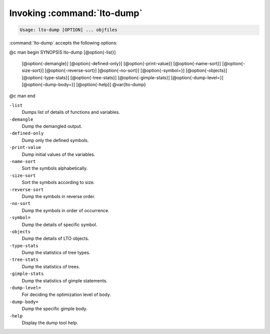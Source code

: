.. _invoking-lto-dump:

Invoking :command:`lto-dump`
****************************

.. code-block:: c++

  Usage: lto-dump [OPTION] ... objfiles

:command:`lto-dump` accepts the following options:

@c man begin SYNOPSIS
lto-dump [@option{-list}]
     [@option{-demangle}]
     [@option{-defined-only}]
     [@option{-print-value}]
     [@option{-name-sort}]
     [@option{-size-sort}]
     [@option{-reverse-sort}]
     [@option{-no-sort}]
     [@option{-symbol=}]
     [@option{-objects}]
     [@option{-type-stats}]
     [@option{-tree-stats}]
     [@option{-gimple-stats}]
     [@option{-dump-level=}]
     [@option{-dump-body=}]
     [@option{-help}] @var{lto-dump}
@c man end

.. man begin OPTIONS

``-list``
  Dumps list of details of functions and variables.

``-demangle``
  Dump the demangled output.

``-defined-only``
  Dump only the defined symbols.

``-print-value``
  Dump initial values of the variables.

``-name-sort``
  Sort the symbols alphabetically.

``-size-sort``
  Sort the symbols according to size.

``-reverse-sort``
  Dump the symbols in reverse order.

``-no-sort``
  Dump the symbols in order of occurrence.

``-symbol=``
  Dump the details of specific symbol.

``-objects``
  Dump the details of LTO objects.

``-type-stats``
  Dump the statistics of tree types.

``-tree-stats``
  Dump the statistics of trees.

``-gimple-stats``
  Dump the statistics of gimple statements.

``-dump-level=``
  For deciding the optimization level of body.

``-dump-body=``
  Dump the specific gimple body.

``-help``
  Display the dump tool help.

.. man end
   Copyright (C) 1988-2021 Free Software Foundation, Inc.
   This is part of the GCC manual.
   For copying conditions, see the file gcc.texi.

